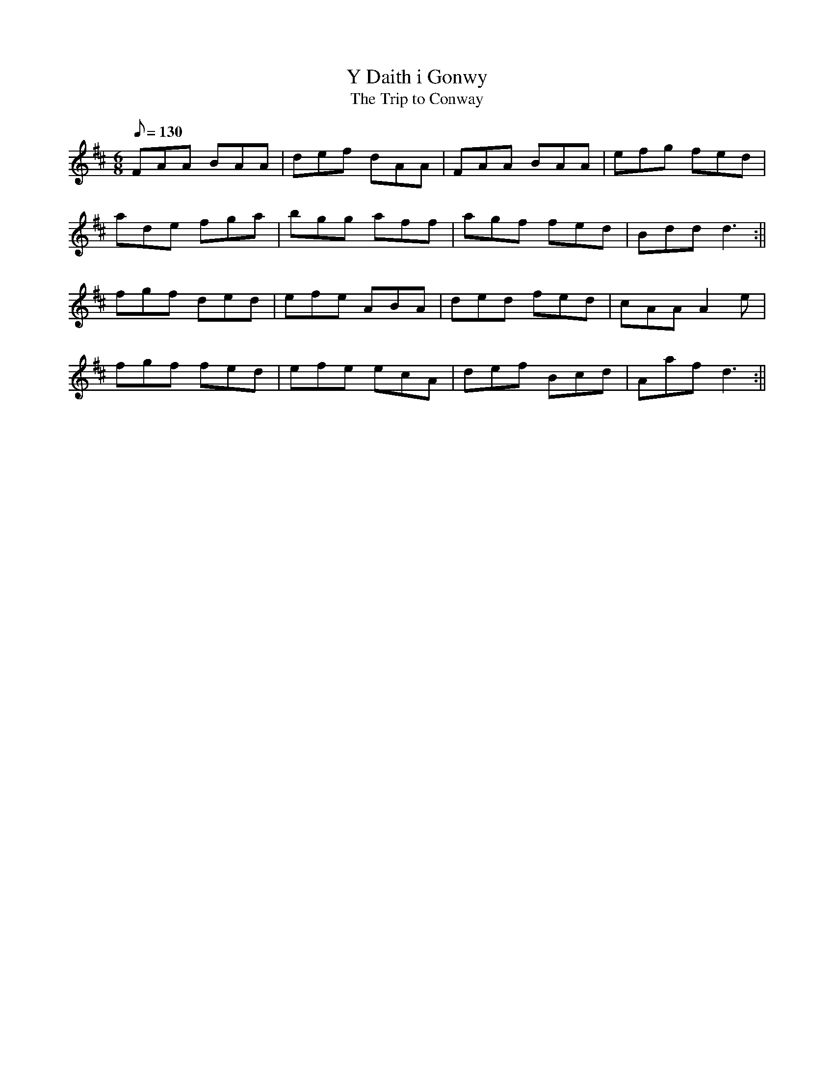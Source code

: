 X: 28
T:Y Daith i Gonwy
T:The Trip to Conway
M:6/8
L:1/8
Q:130
S:Cadw Twmpath Collection
R:Jig
A:Wales
Z:brian_martin12345@yahoo.com
K:D
FAA BAA|def dAA|FAA BAA|efg fed|
ade fga|bgg aff|agf fed|Bddd3:||
fgf ded|efe ABA|ded fed|cAAA2e|
fgf fed|efe ecA|def Bcd|Aafd3:||
